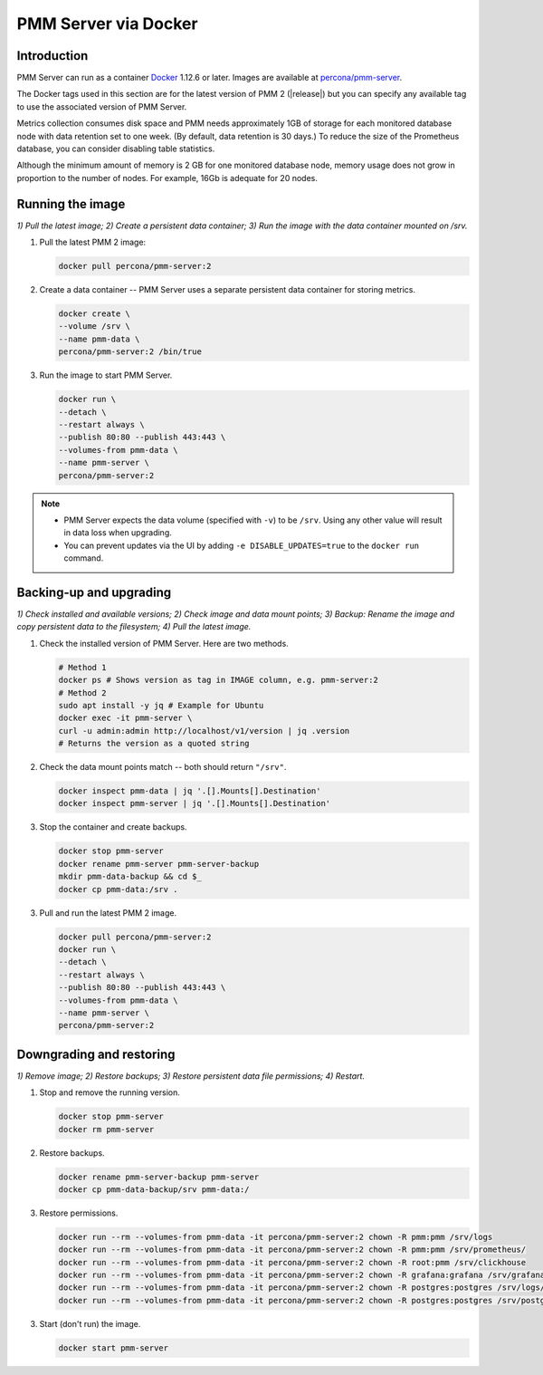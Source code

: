.. _backup-container-removing:
.. _container-creating:
.. _container-renaming:
.. _data-container:
.. _image-pulling:
.. _pmm-docker-backup-container-removing:
.. _pmm-docker-previous-version-restoring:
.. _pmm-server-docker-restoring:
.. _pmm.deploying.docker-container.creating:
.. _pmm.deploying.docker-image.pulling:
.. _pmm.deploying.server.docker-container.renaming:
.. _pmm.docker.specific-version:
.. _pmm.server.docker-backing-up:
.. _pmm.server.docker-image.pulling:
.. _pmm.server.docker-setting-up:
.. _run-server-docker:
.. _server-container:
.. _update-server.docker:

#####################
PMM Server via Docker
#####################

************
Introduction
************

PMM Server can run as a container `Docker <https://docs.docker.com>`__ 1.12.6 or later. Images are available at `percona/pmm-server <https://hub.docker.com/r/percona/pmm-server/tags/>`__.

The Docker tags used in this section are for the latest version of PMM 2 (|release|) but you can specify any available tag to use the associated version of PMM Server.

Metrics collection consumes disk space and PMM needs approximately 1GB of storage for each monitored database node with data retention set to one week. (By default, data retention is 30 days.) To reduce the size of the Prometheus database, you can consider disabling table statistics.

Although the minimum amount of memory is 2 GB for one monitored database node, memory usage does not grow in proportion to the number of nodes. For example, 16Gb is adequate for 20 nodes.

.. seealso::

   - :ref:`performance-issues`
   - :ref:`data-retention`

*****************
Running the image
*****************

*1) Pull the latest image; 2) Create a persistent data container; 3) Run the image with the data container mounted on /srv.*

1. Pull the latest PMM 2 image:

   .. code-block:: bash

      docker pull percona/pmm-server:2

2. Create a data container -- PMM Server uses a separate persistent data container for storing metrics.

   .. code-block:: bash

      docker create \
      --volume /srv \
      --name pmm-data \
      percona/pmm-server:2 /bin/true

3. Run the image to start PMM Server.

   .. code-block:: bash

      docker run \
      --detach \
      --restart always \
      --publish 80:80 --publish 443:443 \
      --volumes-from pmm-data \
      --name pmm-server \
      percona/pmm-server:2

.. note::

   - PMM Server expects the data volume (specified with ``-v``) to be ``/srv``.  Using any other value will result in data loss when upgrading.

   - You can prevent updates via the UI by adding ``-e DISABLE_UPDATES=true`` to the ``docker run`` command.

************************
Backing-up and upgrading
************************

*1) Check installed and available versions; 2) Check image and data mount points; 3) Backup: Rename the image and copy persistent data to the filesystem; 4) Pull the latest image.*

1. Check the installed version of PMM Server. Here are two methods.

   .. code-block:: bash

      # Method 1
      docker ps # Shows version as tag in IMAGE column, e.g. pmm-server:2
      # Method 2
      sudo apt install -y jq # Example for Ubuntu
      docker exec -it pmm-server \
      curl -u admin:admin http://localhost/v1/version | jq .version
      # Returns the version as a quoted string

2. Check the data mount points match -- both should return ``"/srv"``.

   .. code-block:: bash

      docker inspect pmm-data | jq '.[].Mounts[].Destination'
      docker inspect pmm-server | jq '.[].Mounts[].Destination'

3. Stop the container and create backups.

   .. code-block:: bash

      docker stop pmm-server
      docker rename pmm-server pmm-server-backup
      mkdir pmm-data-backup && cd $_
      docker cp pmm-data:/srv .

3. Pull and run the latest PMM 2 image.

   .. code-block:: bash

      docker pull percona/pmm-server:2
      docker run \
      --detach \
      --restart always \
      --publish 80:80 --publish 443:443 \
      --volumes-from pmm-data \
      --name pmm-server \
      percona/pmm-server:2

*************************
Downgrading and restoring
*************************

*1) Remove image; 2) Restore backups; 3) Restore persistent data file permissions; 4) Restart.*

1. Stop and remove the running version.

   .. code-block:: bash

      docker stop pmm-server
      docker rm pmm-server

2. Restore backups.

   .. code-block:: bash

      docker rename pmm-server-backup pmm-server
      docker cp pmm-data-backup/srv pmm-data:/

3. Restore permissions.

   .. code-block:: bash

      docker run --rm --volumes-from pmm-data -it percona/pmm-server:2 chown -R pmm:pmm /srv/logs
      docker run --rm --volumes-from pmm-data -it percona/pmm-server:2 chown -R pmm:pmm /srv/prometheus/
      docker run --rm --volumes-from pmm-data -it percona/pmm-server:2 chown -R root:pmm /srv/clickhouse
      docker run --rm --volumes-from pmm-data -it percona/pmm-server:2 chown -R grafana:grafana /srv/grafana
      docker run --rm --volumes-from pmm-data -it percona/pmm-server:2 chown -R postgres:postgres /srv/logs/postgresql.log
      docker run --rm --volumes-from pmm-data -it percona/pmm-server:2 chown -R postgres:postgres /srv/postgres

3. Start (don't run) the image.

   .. code-block:: bash

      docker start pmm-server
